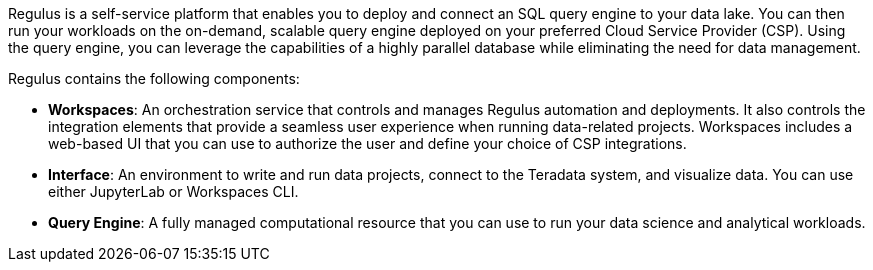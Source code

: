 Regulus is a self-service platform that enables you to deploy and connect an SQL query engine to your data lake. You can then run your workloads on the on-demand, scalable query engine deployed on your preferred Cloud Service Provider (CSP). Using the query engine, you can leverage the capabilities of a highly parallel database while eliminating the need for data management.

Regulus contains the following components:

* **Workspaces**: An orchestration service that controls and manages Regulus automation and deployments. It also controls the integration elements that provide a seamless user experience when running data-related projects. Workspaces includes a web-based UI that you can use to authorize the user and define your choice of CSP integrations.

* **Interface**:  An environment to write and run data projects, connect to the Teradata system, and visualize data. You can use either JupyterLab or Workspaces CLI.

* **Query Engine**: A fully managed computational resource that you can use to run your data science and analytical workloads.